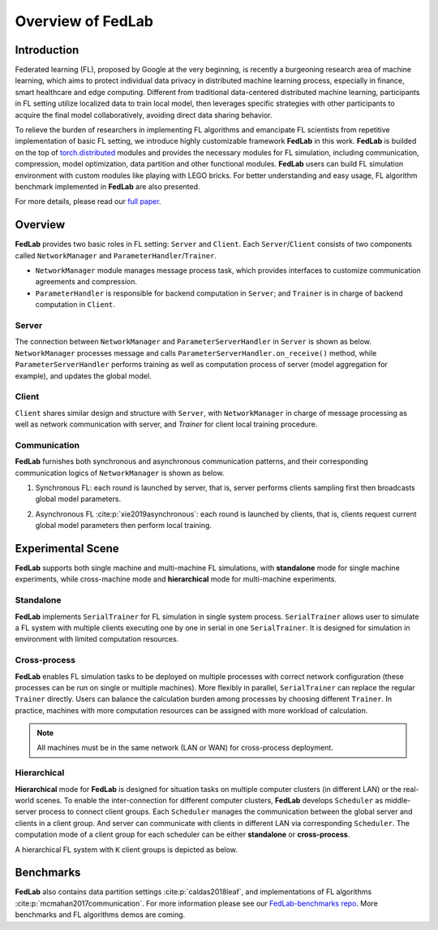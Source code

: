 
Overview of FedLab
==================


Introduction
------------

Federated learning (FL), proposed by Google at the very beginning, is recently a burgeoning research area of machine learning, which aims to protect individual data privacy in distributed machine learning process, especially in finance, smart healthcare and edge computing. Different from traditional data-centered distributed machine learning, participants in FL setting utilize localized data to train local model, then leverages specific strategies with other participants to acquire the final model collaboratively, avoiding direct data sharing behavior.

To relieve the burden of researchers in implementing FL algorithms and emancipate FL scientists from repetitive implementation of basic FL setting, we introduce highly customizable framework **FedLab** in this work. **FedLab** is builded on the top of `torch.distributed <https://pytorch.org/docs/stable/distributed.html>`_ modules and provides the necessary modules for FL simulation, including communication, compression, model optimization, data partition and other functional modules. **FedLab** users can build FL simulation environment with custom modules like playing with LEGO bricks. For better understanding and easy usage, FL algorithm benchmark implemented in **FedLab** are also presented.

For more details, please read our `full paper`__.

.. __: https://arxiv.org/abs/2107.11621


Overview
--------

.. image:: ../imgs/fedlab-overview.pdf
   :align: center


**FedLab** provides two basic roles in FL setting: ``Server`` and ``Client``. Each ``Server``/``Client`` consists of two components called ``NetworkManager`` and ``ParameterHandler``/``Trainer``.

- ``NetworkManager`` module manages message process task, which provides interfaces to customize communication agreements and compression.

- ``ParameterHandler`` is responsible for backend computation in ``Server``; and ``Trainer`` is in charge of backend computation in ``Client``.


Server
^^^^^^

The connection between ``NetworkManager`` and ``ParameterServerHandler`` in ``Server`` is shown as below. ``NetworkManager`` processes message and calls ``ParameterServerHandler.on_receive()`` method, while ``ParameterServerHandler`` performs training as well as computation process of server (model aggregation for example), and updates the global model.

.. image:: ../imgs/fedlab-server.pdf
   :align: center


Client
^^^^^^

``Client`` shares similar design and structure with ``Server``, with ``NetworkManager`` in charge of message processing as well as network communication with server, and `Trainer` for client local training procedure.

.. image:: ../imgs/fedlab-client.pdf
   :align: center


Communication
^^^^^^^^^^^^^

**FedLab** furnishes both synchronous and asynchronous communication patterns, and their corresponding communication logics of ``NetworkManager`` is shown as below.

1. Synchronous FL: each round is launched by server, that is, server performs clients sampling first then broadcasts global model parameters.

   .. image:: ../imgs/fedlab-synchronous.pdf
      :align: center


2. Asynchronous FL :cite:p:`xie2019asynchronous`: each round is launched by clients, that is, clients request current global model parameters then perform local training.

   .. image:: ../imgs/fedlab-asynchronous.pdf
      :align: center




Experimental Scene
------------------

**FedLab** supports both single machine and  multi-machine FL simulations, with **standalone** mode for single machine experiments, while cross-machine mode and **hierarchical** mode for multi-machine experiments.

Standalone
^^^^^^^^^^

**FedLab** implements ``SerialTrainer`` for FL simulation in single system process. ``SerialTrainer`` allows user to simulate a FL system with multiple clients executing one by one in serial in one ``SerialTrainer``. It is designed for simulation in environment with limited computation resources.

.. image:: ../imgs/fedlab-SerialTrainer.pdf
   :align: center


Cross-process
^^^^^^^^^^^^^

**FedLab** enables FL simulation tasks to be deployed on multiple processes with correct network configuration (these processes can be run on single or multiple machines). More flexibly in parallel, ``SerialTrainer`` can replace the regular ``Trainer`` directly. Users can balance the calculation burden among processes by choosing different ``Trainer``. In practice, machines with more computation resources can be assigned with more workload of calculation.

.. note::

   All machines must be in the same network (LAN or WAN) for cross-process deployment.

.. image:: ../imgs/fedlab-multi_process.pdf
   :align: center


Hierarchical
^^^^^^^^^^^^^

**Hierarchical** mode for **FedLab** is designed for situation tasks on multiple computer clusters (in different LAN) or the real-world scenes. To enable the inter-connection for different computer clusters, **FedLab** develops ``Scheduler`` as middle-server process to connect client groups. Each ``Scheduler`` manages the communication between the global server and clients in a client group. And server can communicate with clients in different LAN via corresponding ``Scheduler``. The computation mode of a client group for each scheduler can be either **standalone** or **cross-process**.

A hierarchical FL system with ``K`` client groups is depicted as below.

.. image:: ../imgs/fedlab-hierarchical.pdf
   :align: center


Benchmarks
----------

**FedLab** also contains data partition settings :cite:p:`caldas2018leaf`, and implementations of FL algorithms :cite:p:`mcmahan2017communication`. For more information please see our `FedLab-benchmarks repo <https://github.com/SMILELab-FL/FedLab-benchmarks>`_.  More benchmarks and FL algorithms demos are coming.
